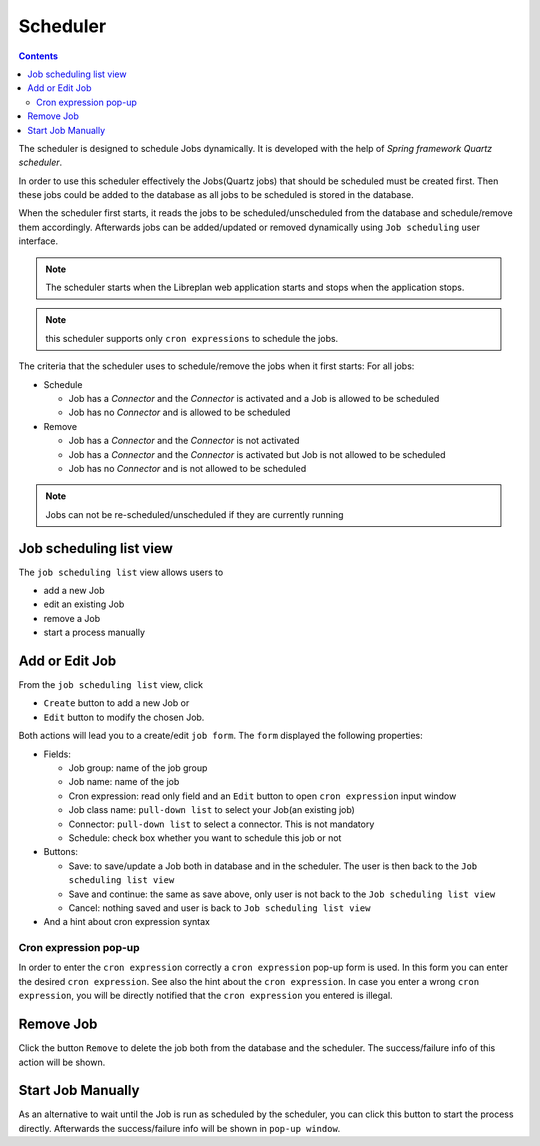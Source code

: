 Scheduler
#########

.. contents::

The scheduler is designed to schedule Jobs dynamically. It is developed with the help of *Spring framework Quartz scheduler*.

In order to use this scheduler effectively the Jobs(Quartz jobs) that should be scheduled must be created first. Then these 
jobs could be added to the database as all jobs to be scheduled is stored in the database. 

When the scheduler first starts, it reads the jobs to be scheduled/unscheduled from the database and schedule/remove 
them accordingly. Afterwards jobs can be added/updated or removed dynamically using ``Job scheduling`` user interface.

.. NOTE::
   The scheduler starts when the Libreplan web application starts and stops when the application stops.

.. NOTE::
   this scheduler supports only ``cron expressions`` to schedule the jobs.

The criteria that the scheduler uses to schedule/remove the jobs when it first starts:
For all jobs:

* Schedule

  * Job has a *Connector* and the *Connector* is activated and a Job is allowed to be scheduled
  * Job has no *Connector* and is allowed to be scheduled

* Remove

  * Job has a *Connector* and the *Connector* is not activated
  * Job has a *Connector* and the *Connector* is activated but Job is not allowed to be scheduled
  * Job has no *Connector* and is not allowed to be scheduled   

.. NOTE::
   Jobs can not be re-scheduled/unscheduled if they are currently running
   
Job scheduling list view
========================
The ``job scheduling list`` view allows users to

* add a new Job
* edit an existing Job
* remove a Job
* start a process manually

Add or Edit Job
===============
From the ``job scheduling list`` view, click

* ``Create`` button to add a new Job or 
* ``Edit`` button to modify the chosen Job.

Both actions will lead you to a create/edit ``job form``. The ``form`` displayed the following properties:

* Fields:

  * Job group: name of the job group
  * Job name: name of the job
  * Cron expression: read only field and an ``Edit`` button to open ``cron expression`` input window
  * Job class name: ``pull-down list`` to select your Job(an existing job)
  * Connector: ``pull-down list`` to select a connector. This is not mandatory
  * Schedule: check box whether you want to schedule this job or not

* Buttons:

  * Save: to save/update a Job both in database and in the scheduler. The user is then back to the ``Job scheduling list view``
  * Save and continue: the same as save above, only user is not back to the ``Job scheduling list view``
  * Cancel: nothing saved and user is back to ``Job scheduling list view`` 

* And a hint about cron expression syntax 

Cron expression pop-up
---------------------- 
In order to enter the ``cron expression`` correctly a ``cron expression`` pop-up form is used. In this form you can enter
the desired ``cron expression``. See also the hint about the ``cron expression``. In case you enter a wrong ``cron expression``, 
you will be directly notified that the ``cron expression`` you entered is illegal.   

Remove Job
==========
Click the button ``Remove`` to delete the job both from the database and the scheduler. The success/failure info of this action
will be shown. 

Start Job Manually
==================
As an alternative to wait until the Job is run as scheduled by the scheduler, you can click this button to start the 
process directly. Afterwards the success/failure info will be shown in ``pop-up window``.